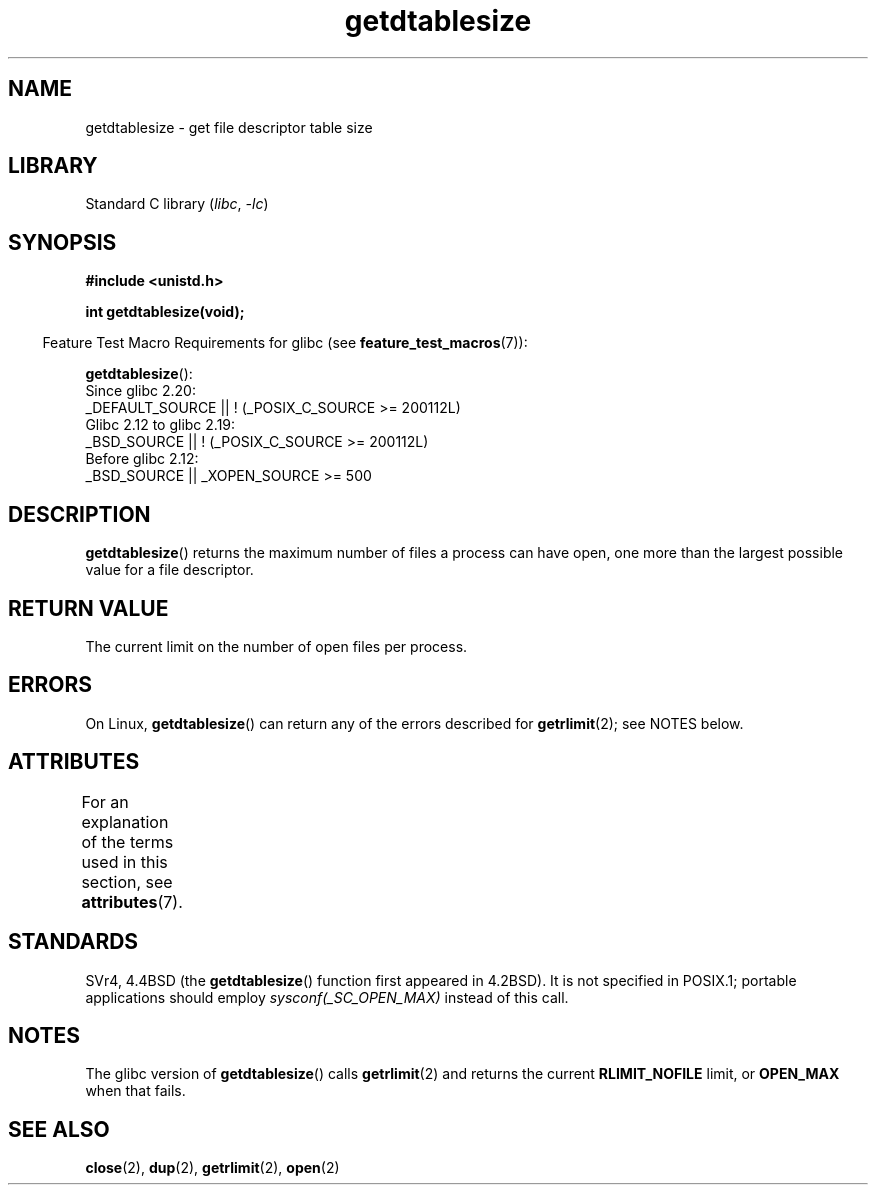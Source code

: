 '\" t
.\" Copyright 1993 Rickard E. Faith (faith@cs.unc.edu)
.\"
.\" SPDX-License-Identifier: Linux-man-pages-copyleft
.\"
.\" Modified 2002-04-15 by Roger Luethi <rl@hellgate.ch> and aeb
.\"
.TH getdtablesize 3 (date) "Linux man-pages (unreleased)"
.SH NAME
getdtablesize \- get file descriptor table size
.SH LIBRARY
Standard C library
.RI ( libc ", " \-lc )
.SH SYNOPSIS
.nf
.B #include <unistd.h>
.PP
.B int getdtablesize(void);
.fi
.PP
.RS -4
Feature Test Macro Requirements for glibc (see
.BR feature_test_macros (7)):
.RE
.PP
.BR getdtablesize ():
.nf
    Since glibc 2.20:
        _DEFAULT_SOURCE || ! (_POSIX_C_SOURCE >= 200112L)
    Glibc 2.12 to glibc 2.19:
        _BSD_SOURCE || ! (_POSIX_C_SOURCE >= 200112L)
    Before glibc 2.12:
        _BSD_SOURCE || _XOPEN_SOURCE >= 500
.\"        || _XOPEN_SOURCE && _XOPEN_SOURCE_EXTENDED
.fi
.SH DESCRIPTION
.BR getdtablesize ()
returns the maximum number of files a process can have open,
one more than the largest possible value for a file descriptor.
.SH RETURN VALUE
The current limit on the number of open files per process.
.SH ERRORS
On Linux,
.BR getdtablesize ()
can return any of the errors described for
.BR getrlimit (2);
see NOTES below.
.SH ATTRIBUTES
For an explanation of the terms used in this section, see
.BR attributes (7).
.ad l
.nh
.TS
allbox;
lbx lb lb
l l l.
Interface	Attribute	Value
T{
.BR getdtablesize ()
T}	Thread safety	MT-Safe
.TE
.hy
.ad
.sp 1
.SH STANDARDS
SVr4, 4.4BSD (the
.BR getdtablesize ()
function first appeared in 4.2BSD).
It is not specified in POSIX.1;
portable applications should employ
.I sysconf(_SC_OPEN_MAX)
instead of this call.
.SH NOTES
The glibc version of
.BR getdtablesize ()
calls
.BR getrlimit (2)
and returns the current
.B RLIMIT_NOFILE
limit, or
.B OPEN_MAX
when that fails.
.\" The libc4 and libc5 versions return
.\" .B OPEN_MAX
.\" (set to 256 since Linux 0.98.4).
.SH SEE ALSO
.BR close (2),
.BR dup (2),
.BR getrlimit (2),
.BR open (2)

